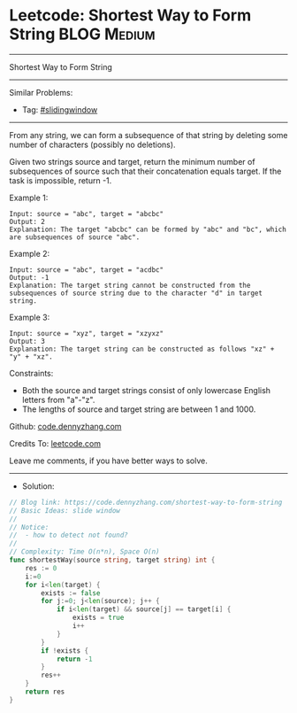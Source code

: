 * Leetcode: Shortest Way to Form String                         :BLOG:Medium:
#+STARTUP: showeverything
#+OPTIONS: toc:nil \n:t ^:nil creator:nil d:nil
:PROPERTIES:
:type:     slidingwindow
:END:
---------------------------------------------------------------------
Shortest Way to Form String
---------------------------------------------------------------------
#+BEGIN_HTML
<a href="https://github.com/dennyzhang/code.dennyzhang.com/tree/master/problems/shortest-way-to-form-string"><img align="right" width="200" height="183" src="https://www.dennyzhang.com/wp-content/uploads/denny/watermark/github.png" /></a>
#+END_HTML
Similar Problems:
- Tag: [[https://code.dennyzhang.com/tag/slidingwindow][#slidingwindow]]
---------------------------------------------------------------------
From any string, we can form a subsequence of that string by deleting some number of characters (possibly no deletions).

Given two strings source and target, return the minimum number of subsequences of source such that their concatenation equals target. If the task is impossible, return -1.
 
Example 1:
#+BEGIN_EXAMPLE
Input: source = "abc", target = "abcbc"
Output: 2
Explanation: The target "abcbc" can be formed by "abc" and "bc", which are subsequences of source "abc".
#+END_EXAMPLE

Example 2:
#+BEGIN_EXAMPLE
Input: source = "abc", target = "acdbc"
Output: -1
Explanation: The target string cannot be constructed from the subsequences of source string due to the character "d" in target string.
#+END_EXAMPLE

Example 3:
#+BEGIN_EXAMPLE
Input: source = "xyz", target = "xzyxz"
Output: 3
Explanation: The target string can be constructed as follows "xz" + "y" + "xz".
#+END_EXAMPLE
 
Constraints:

- Both the source and target strings consist of only lowercase English letters from "a"-"z".
- The lengths of source and target string are between 1 and 1000.

Github: [[https://github.com/dennyzhang/code.dennyzhang.com/tree/master/problems/shortest-way-to-form-string][code.dennyzhang.com]]

Credits To: [[https://leetcode.com/problems/shortest-way-to-form-string/description/][leetcode.com]]

Leave me comments, if you have better ways to solve.
---------------------------------------------------------------------
- Solution:

#+BEGIN_SRC go
// Blog link: https://code.dennyzhang.com/shortest-way-to-form-string
// Basic Ideas: slide window
//
// Notice: 
//  - how to detect not found?
//
// Complexity: Time O(n*n), Space O(n)
func shortestWay(source string, target string) int {
    res := 0
    i:=0
    for i<len(target) {
        exists := false
        for j:=0; j<len(source); j++ {
            if i<len(target) && source[j] == target[i] {
                exists = true
                i++
            }
        }
        if !exists {
            return -1
        }
        res++
    }
    return res
}
#+END_SRC

#+BEGIN_HTML
<div style="overflow: hidden;">
<div style="float: left; padding: 5px"> <a href="https://www.linkedin.com/in/dennyzhang001"><img src="https://www.dennyzhang.com/wp-content/uploads/sns/linkedin.png" alt="linkedin" /></a></div>
<div style="float: left; padding: 5px"><a href="https://github.com/dennyzhang"><img src="https://www.dennyzhang.com/wp-content/uploads/sns/github.png" alt="github" /></a></div>
<div style="float: left; padding: 5px"><a href="https://www.dennyzhang.com/slack" target="_blank" rel="nofollow"><img src="https://www.dennyzhang.com/wp-content/uploads/sns/slack.png" alt="slack"/></a></div>
</div>
#+END_HTML

